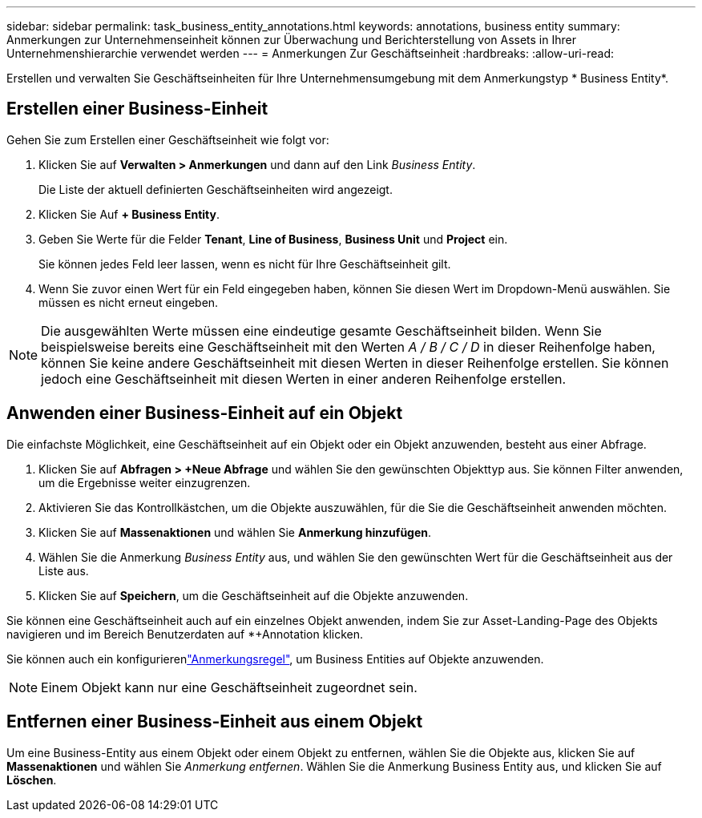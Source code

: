 ---
sidebar: sidebar 
permalink: task_business_entity_annotations.html 
keywords: annotations, business entity 
summary: Anmerkungen zur Unternehmenseinheit können zur Überwachung und Berichterstellung von Assets in Ihrer Unternehmenshierarchie verwendet werden 
---
= Anmerkungen Zur Geschäftseinheit
:hardbreaks:
:allow-uri-read: 


[role="lead"]
Erstellen und verwalten Sie Geschäftseinheiten für Ihre Unternehmensumgebung mit dem Anmerkungstyp * Business Entity*.



== Erstellen einer Business-Einheit

Gehen Sie zum Erstellen einer Geschäftseinheit wie folgt vor:

. Klicken Sie auf *Verwalten > Anmerkungen* und dann auf den Link _Business Entity_.
+
Die Liste der aktuell definierten Geschäftseinheiten wird angezeigt.

. Klicken Sie Auf *+ Business Entity*.
. Geben Sie Werte für die Felder *Tenant*, *Line of Business*, *Business Unit* und *Project* ein.
+
Sie können jedes Feld leer lassen, wenn es nicht für Ihre Geschäftseinheit gilt.

. Wenn Sie zuvor einen Wert für ein Feld eingegeben haben, können Sie diesen Wert im Dropdown-Menü auswählen. Sie müssen es nicht erneut eingeben.



NOTE: Die ausgewählten Werte müssen eine eindeutige gesamte Geschäftseinheit bilden. Wenn Sie beispielsweise bereits eine Geschäftseinheit mit den Werten _A / B / C / D_ in dieser Reihenfolge haben, können Sie keine andere Geschäftseinheit mit diesen Werten in dieser Reihenfolge erstellen. Sie können jedoch eine Geschäftseinheit mit diesen Werten in einer anderen Reihenfolge erstellen.



== Anwenden einer Business-Einheit auf ein Objekt

Die einfachste Möglichkeit, eine Geschäftseinheit auf ein Objekt oder ein Objekt anzuwenden, besteht aus einer Abfrage.

. Klicken Sie auf *Abfragen > +Neue Abfrage* und wählen Sie den gewünschten Objekttyp aus. Sie können Filter anwenden, um die Ergebnisse weiter einzugrenzen.
. Aktivieren Sie das Kontrollkästchen, um die Objekte auszuwählen, für die Sie die Geschäftseinheit anwenden möchten.
. Klicken Sie auf *Massenaktionen* und wählen Sie *Anmerkung hinzufügen*.
. Wählen Sie die Anmerkung _Business Entity_ aus, und wählen Sie den gewünschten Wert für die Geschäftseinheit aus der Liste aus.
. Klicken Sie auf *Speichern*, um die Geschäftseinheit auf die Objekte anzuwenden.


Sie können eine Geschäftseinheit auch auf ein einzelnes Objekt anwenden, indem Sie zur Asset-Landing-Page des Objekts navigieren und im Bereich Benutzerdaten auf *+Annotation klicken.

Sie können auch ein konfigurierenlink:task_create_annotation_rules.html["Anmerkungsregel"], um Business Entities auf Objekte anzuwenden.


NOTE: Einem Objekt kann nur eine Geschäftseinheit zugeordnet sein.



== Entfernen einer Business-Einheit aus einem Objekt

Um eine Business-Entity aus einem Objekt oder einem Objekt zu entfernen, wählen Sie die Objekte aus, klicken Sie auf *Massenaktionen* und wählen Sie _Anmerkung entfernen_. Wählen Sie die Anmerkung Business Entity aus, und klicken Sie auf *Löschen*.
